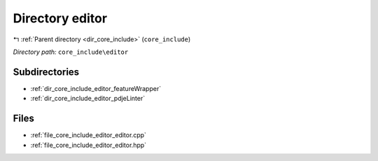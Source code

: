 .. _dir_core_include_editor:


Directory editor
================


|exhale_lsh| :ref:`Parent directory <dir_core_include>` (``core_include``)

.. |exhale_lsh| unicode:: U+021B0 .. UPWARDS ARROW WITH TIP LEFTWARDS


*Directory path:* ``core_include\editor``

Subdirectories
--------------

- :ref:`dir_core_include_editor_featureWrapper`
- :ref:`dir_core_include_editor_pdjeLinter`


Files
-----

- :ref:`file_core_include_editor_editor.cpp`
- :ref:`file_core_include_editor_editor.hpp`


